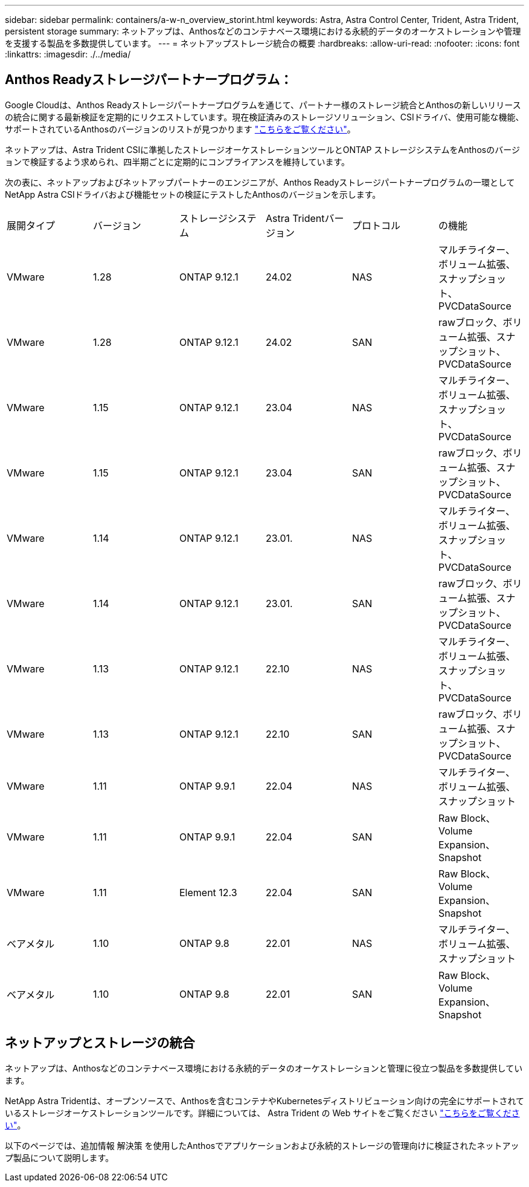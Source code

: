 ---
sidebar: sidebar 
permalink: containers/a-w-n_overview_storint.html 
keywords: Astra, Astra Control Center, Trident, Astra Trident, persistent storage 
summary: ネットアップは、Anthosなどのコンテナベース環境における永続的データのオーケストレーションや管理を支援する製品を多数提供しています。 
---
= ネットアップストレージ統合の概要
:hardbreaks:
:allow-uri-read: 
:nofooter: 
:icons: font
:linkattrs: 
:imagesdir: ./../media/




== Anthos Readyストレージパートナープログラム：

Google Cloudは、Anthos Readyストレージパートナープログラムを通じて、パートナー様のストレージ統合とAnthosの新しいリリースの統合に関する最新検証を定期的にリクエストしています。現在検証済みのストレージソリューション、CSIドライバ、使用可能な機能、サポートされているAnthosのバージョンのリストが見つかります https://cloud.google.com/anthos/docs/resources/partner-storage["こちらをご覧ください"^]。

ネットアップは、Astra Trident CSIに準拠したストレージオーケストレーションツールとONTAP ストレージシステムをAnthosのバージョンで検証するよう求められ、四半期ごとに定期的にコンプライアンスを維持しています。

次の表に、ネットアップおよびネットアップパートナーのエンジニアが、Anthos Readyストレージパートナープログラムの一環としてNetApp Astra CSIドライバおよび機能セットの検証にテストしたAnthosのバージョンを示します。

|===


| 展開タイプ | バージョン | ストレージシステム | Astra Tridentバージョン | プロトコル | の機能 


| VMware | 1.28 | ONTAP 9.12.1 | 24.02 | NAS | マルチライター、ボリューム拡張、スナップショット、PVCDataSource 


| VMware | 1.28 | ONTAP 9.12.1 | 24.02 | SAN | rawブロック、ボリューム拡張、スナップショット、PVCDataSource 


| VMware | 1.15 | ONTAP 9.12.1 | 23.04 | NAS | マルチライター、ボリューム拡張、スナップショット、PVCDataSource 


| VMware | 1.15 | ONTAP 9.12.1 | 23.04 | SAN | rawブロック、ボリューム拡張、スナップショット、PVCDataSource 


| VMware | 1.14 | ONTAP 9.12.1 | 23.01. | NAS | マルチライター、ボリューム拡張、スナップショット、PVCDataSource 


| VMware | 1.14 | ONTAP 9.12.1 | 23.01. | SAN | rawブロック、ボリューム拡張、スナップショット、PVCDataSource 


| VMware | 1.13 | ONTAP 9.12.1 | 22.10 | NAS | マルチライター、ボリューム拡張、スナップショット、PVCDataSource 


| VMware | 1.13 | ONTAP 9.12.1 | 22.10 | SAN | rawブロック、ボリューム拡張、スナップショット、PVCDataSource 


| VMware | 1.11 | ONTAP 9.9.1 | 22.04 | NAS | マルチライター、ボリューム拡張、スナップショット 


| VMware | 1.11 | ONTAP 9.9.1 | 22.04 | SAN | Raw Block、Volume Expansion、Snapshot 


| VMware | 1.11 | Element 12.3 | 22.04 | SAN | Raw Block、Volume Expansion、Snapshot 


| ベアメタル | 1.10 | ONTAP 9.8 | 22.01 | NAS | マルチライター、ボリューム拡張、スナップショット 


| ベアメタル | 1.10 | ONTAP 9.8 | 22.01 | SAN | Raw Block、Volume Expansion、Snapshot 
|===


== ネットアップとストレージの統合

ネットアップは、Anthosなどのコンテナベース環境における永続的データのオーケストレーションと管理に役立つ製品を多数提供しています。

NetApp Astra Tridentは、オープンソースで、Anthosを含むコンテナやKubernetesディストリビューション向けの完全にサポートされているストレージオーケストレーションツールです。詳細については、 Astra Trident の Web サイトをご覧ください https://docs.netapp.com/us-en/trident/index.html["こちらをご覧ください"]。

以下のページでは、追加情報 解決策 を使用したAnthosでアプリケーションおよび永続的ストレージの管理向けに検証されたネットアップ製品について説明します。
